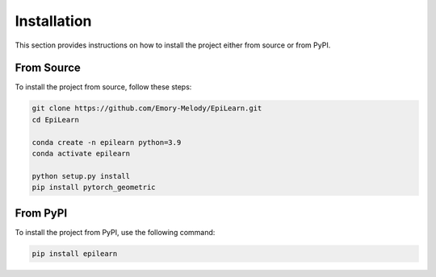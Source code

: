Installation
============

This section provides instructions on how to install the project either from source or from PyPI.

From Source
-----------

To install the project from source, follow these steps:

.. code-block:: bash

   git clone https://github.com/Emory-Melody/EpiLearn.git
   cd EpiLearn

   conda create -n epilearn python=3.9
   conda activate epilearn

   python setup.py install
   pip install pytorch_geometric

From PyPI
---------

To install the project from PyPI, use the following command:

.. code-block:: bash

   pip install epilearn

